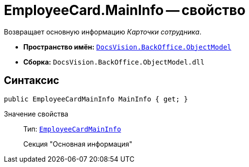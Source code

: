 = EmployeeCard.MainInfo -- свойство

Возвращает основную информацию _Карточки сотрудника_.

* *Пространство имён:* `xref:api/DocsVision/Platform/ObjectModel/ObjectModel_NS.adoc[DocsVision.BackOffice.ObjectModel]`
* *Сборка:* `DocsVision.BackOffice.ObjectModel.dll`

== Синтаксис

[source,csharp]
----
public EmployeeCardMainInfo MainInfo { get; }
----

Значение свойства::
Тип: `xref:api/DocsVision/BackOffice/ObjectModel/EmployeeCardMainInfo_CL.adoc[EmployeeCardMainInfo]`
+
Секция "Основная информация"
